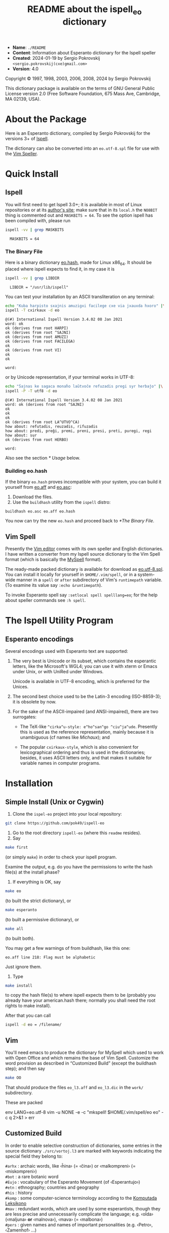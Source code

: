 # -*- org-use-sub-superscripts: nil; org-export-with-sub-superscripts: nil; -*-

#+title: README about the ispell_eo dictionary
#+STYLE: <style> pre { background-color: #191919 } pre { color:#00FF00 } </style>
#+OPTIONS: toc:nil
- *Name*:   ~./README~
- *Content*: Information about Esperanto dictionary for the Ispell speller
- *Created*: 2024-01-19 by Sergio Pokrovskij ~<sergio.pokrovskij(cxe)gmail.com>~
- *Version*: 4.0

Copyright © 1997, 1998, 2003, 2006, 2008, 2024 by Sergio Pokrovskij

This dictionary package is available on the terms of GNU General Public
License version 2.0 (Free Software Foundation, 675 Mass Ave, Cambridge,
MA 02139, USA).

#+TOC: headlines 3

* About the Package
Here is an Esperanto dictionary, compiled by Sergio Pokrovskij for the
versions 3+ of [[https://en.wikipedia.org/wiki/Ispell][Ispell]].

The dictionary can also be converted into an ~eo.utf-8.spl~ file for
use with the [[https://vimdoc.sourceforge.net/htmldoc/spell.html][Vim Speller]].

* Quick Install
** Ispell
You will first need to get Ispell 3.0+; it is available in most of
Linux repositories or at its [[https://www.cs.hmc.edu/~geoff/ispell][author's site]]; make sure that in its
=local.h= the =NO8BIT= thing is commented out and =MASKBITS = 64=. To
see the option ispell has been compiled with, please run

#+begin_src sh :exports both :results output :session
ispell -vv | grep MASKBITS
#+end_src

#+RESULTS:
: 	MASKBITS = 64

*** The Binary File
Here is a binary dictionary [[https://kovro.heliohost.org/eo/tools/ispelleo/eo.hash][eo.hash]], made for Linux x86_64. It should
be placed where ispell expects to find it, in my case it is
#+begin_src sh :exports both :results output :session
ispell -vv | grep LIBDIR
#+end_src

#+RESULTS:
: 	LIBDIR = "/usr/lib/ispell"

You can test your installation by an ASCII transliteration on any
terminal:
#+begin_src sh :exports both :results output :session
echo "Kuba harpisto sxajnis amuzigxi facilege cxe via jxauxda hxoro" |\
ispell -T cxirkaux -d eo
#+end_src

#+RESULTS:
#+begin_example
@(#) International Ispell Version 3.4.02 08 Jan 2021
word: ok
ok (derives from root HARPI)
ok (derives from root ^SAJNI)
ok (derives from root AMUZI)
ok (derives from root FACILEGA)
ok
ok (derives from root VI)
ok
ok

word: 
#+end_example
or by Unicode representation, if your terminal works in UTF-8:
#+begin_src sh :exports both :results output :session
echo "Ŝajnas ke sagaca monaĥo laŭtvoĉe refuzadis pregi syr herbaĵo" |\
ispell -P -T utf8 -d eo
#+end_src

#+RESULTS:
#+begin_example
@(#) International Ispell Version 3.4.02 08 Jan 2021
word: ok (derives from root ^SAJNI)
ok
ok
ok
ok (derives from root LA^UTVO^CA)
how about: refutadis, reuzadis, rifuzadis
how about: predi, preĝi, premi, preni, presi, preti, puregi, regi
how about: sur
ok (derives from root HERBO)

word: 
#+end_example
Also see the section [[* Usage]] below.


*** Building eo.hash
If the binary =eo.hash= proves incompatible with your system, you can
build it yourself from [[https://kovro.heliohost.org/eo/tools/ispelleo/eo.aff][eo.aff]] and [[https://kovro.heliohost.org/eo/tools/ispelleo/eo.asc][eo.asc]]:
1. Download the files.
2. Use the =buildhash= utility from the =ispell= distro:
#+begin_example
buildhash eo.asc eo.aff eo.hash
#+end_example
You now can try the new =eo.hash= and proceed back to [[*The Binary File]].

** Vim Spell
Presently the [[https://en.wikipedia.org/wiki/Vim_(text_editor)][Vim editor]] comes with its own speller and English
dictionaries. I have written a converter from my Ispell source
dictionary to the Vim Spell format (which is basically the [[https://en.wikipedia.org/wiki/MySpell][MySpell]]
format).

The ready-made packed dictionary is available for download as
[[https://kovro.heliohost.org/eo/tools/vim-spell/eo.utf-8.spl][eo.utf-8.spl]]. You can install it locally for yourself in
~$HOME/.vim/spell~, or in a system-wide manner in a =spell= or =after=
subdirectory of Vim's =runtimepath= variable. (To examine its value
say ~:echo &runtimepath~).

To invoke Esperanto spell say ~:setlocal spell spelllang=eo~; for the
help about speller commands see ~:h spell~.


* The Ispell Utility Program
** Esperanto encodings
Several encodings used with Esperanto text are supported:

1. The very best is Unicode or its subset, which contains the esperantic
   letters, like the Microsoft's WGL4; you can use it with xterm or
   Emacs under Unix, or with UniRed under Windows.

   Unicode is available in UTF-8 encoding, which is preferred for the
   Unices.

2. The second best choice used to be the Latin-3 encoding (ISO-8859-3);
   it is obsolete by now.

3. For the sake of the ASCII-impaired (and ANSI-impaired), there are two
   surrogates:

   - The TeX-like =^cirka^u-style: e^ho^san^go ^ciu^ja^ude=. Presently
     this is used as the reference representation, mainly because it is
     unambiguous (cf names like /Michaux/); and

   - The popular =cxirkaux-style=, which is also convenient for
     lexicographical ordering and thus is used in the dictionaries;
     besides, it uses ASCII letters only, and that makes it suitable for
     variable names in computer programs.

* Installation
** Simple Install (Unix or Cygwin)
1. Clone the =ispel-eo= project into your local repository:
#+begin_src sh :exports code
git clone https://github.com/pok49/ispell-eo
#+end_src
2. Go to the root directory =ispell-eo= (where this =readme= resides).
3. Say
#+begin_src sh :exports code
 make first
#+end_src

(or simply =make=) in order to check your ispell program.

Examine the output, e.g. do you have the permissions to write the hash
file(s) at the install phase?

4. If everything is OK, say

#+begin_src sh :exports code
  make eo
#+end_src

(to built the strict dictionary), or

#+begin_src sh
  make esperanto
#+end_src

(to built a permissive dictionary), or

#+begin_src sh
  make all
#+end_src

(to built both).

You may get a few warnings of from buildhash, like this one:

=eo.aff line 218: Flag must be alphabetic=

Just ignore them.

5. Type

#+begin_src sh
make install
#+end_src

to copy the hash file(s) to where ispell expects them to be (probably
you already have your american.hash there; normally you shall need the
root rights to make install).

After that you can call

#+begin_src sh
ispell -d eo = /filename/
#+end_src

** Vim
You'll need emacs to produce the dictionary for MySpell which used to
work with Open Office and which remains the base of Vim
Spell. Customize the word provision as described in “Customized Build”
(except the buildhash step); and then say

#+begin_src sh
make OO
#+end_src

That should produce the files =eo_l3.aff= and =eo_l3.dic= in the =work/=
subdirectory.

These are packed 

env LANG=eo.utf-8 vim -u NONE -e -c "mkspell! $HOME/.vim/spell/eo eo" -c q 2>&1 > err

** Customized Build
In order to enable selective construction of dictionaries, some entries
in the source dictionary =./src/vortoj.l3= are marked with keywords
indicating the special field they belong to:

=#arhx= : archaic words, like ‹ĥina› (= ‹ĉina›) or ‹malkompreni› (= ‹miskompreni›)\\
=#bot=  : a rare botanic word\\
=#Eujo= : vocabulary of the Esperanto Movement (of ‹Esperantujo›)\\
=#etn=  : ethnography; countries and geography\\
=#his=  : history\\
=#komp= : some computer-science terminology according to the [[http://www.esperanto.mv.ru/KompLeks/UTF8/DEFAULT.html][Komputada Leksikono]]\\
=#mav=  : redundant words, which are used by some esperantists, though they are less precise and unnecessarily complicate the language; e.g. ‹olda› (‹maljuna› *or* ‹malnova›), ‹mava› (= ‹malbona›)\\
=#pers= : given names and names of important personalities (e.g. ‹Petro›, ‹Zamenhof› ...)\\
=#pok=  : the words specific to my idiolect\\
=#rar=  : rare words which may coincide with a misspelling of a more frequent word; e.g. ‹ajuna›, ‹komanditi›, ‹liona›\\
=#var=  : variant which I do not use but which is frequent enough (e.g. ‹kemio›, ‹tekniko› opposed to ‹ĥemio› and ‹teĥniko›)

You can ~grep~,

#+begin_src sh
grep '#mav' ./src/vortoj.l3 | less
#+end_src

in order to see if you feel like me about them; you can either remove
all of them from the target dictionary, or remove the =#mav= mark from
those you do use and like; the default setting in the =./Makefile= is

#+begin_example
short_list      =  komp,etn,Eujo,pers,mll
eo_list         =  $(short_list),drv
esperanto_list  =  $(short_list),arhx,mav,rar
#+end_example

Unless included in the custom list (like =eo_list=), a marked word is
considered as a special one and is excluded from the build; the above
custom lists thus specify “positive criteria”. But some words have
several marks (e.g. a word may be “ethnic” and “obsolete” or dangerously
close to a misspelling of a frequent word). Thus a “negative” filtration
is available via the =$(sen)= macro; you can specify it in
=src/Makefile=, or in the command-line:

#+begin_src sh
make eo sen="arhx,rar"
#+end_src

In this way some otherwise eligible words from the =komp= or =etn= or
=mll= categories shall be discarded, if they are also obsolete or rare.

* Building vim spell
This package can now be used to build a vim spell dictionary:
1. Customize the lexical coverage as is described for the ispell
   build.
2. Convert the affix file to the my-spell format used by vim-spell and
   build the ~eo.utf-8.spl~ dictionary.
3. Install it into a directory where =vim= expects to find it.

These steps are done by the ~ispell-eo/Makefile~ in ~ispell-eo/oo~
directory (the name =oo= is a remnant from /Open Office/, which
equally used the MySpell format).

At the step (1) it is advisable to include the entries marked with
~#mav~ and ~#rar~: in vim-spell they will receive the qualifications
=BAD= and =RAR= and as such will be warn about unless you accept them
(in a runtime session).

Before invoking the =Makfile= check its =vim_spl_install_dir=
variable; by default it is set for a local install in your
=$(HOME)/.vim/spell= directory; you may prefer to set it globally for
a system-wide install.

After that say
#+begin_src sh
make vim
make install_vim
#+end_src
(or ~sudo make install_vim~ for a system-wide install).

* Usage
One same Ispell dictionary, e.g. =eo.hash=, can be used with several
input representations, specified in its affix file (e.g. =eo.aff=).
Each such representation is given an identifier in the affix file;
=eo.aff= defines the following representations:
1. =tex= is suited for TeX, and imitates the /dead keys:/
   ~e^ho^san^go ^ciu^ja^de~. It is the representation for which
   ispell-eo was originally designed (in connection with the
   “Komputika Leksikono”), and it remains the basic representation
   used in ispell-eo internally.
2. =cxirkaux= identifies x-style representation, which is the most
   popular ASCIIization of the Esperanto letters; ~ehxosxangxo
   cxiujxauxde~.
3. =latin3= is the straightforward application of ISO 8859-3 (aka
   Latin-3), which gives all the accented esperantic letters their
   canonical form; the apostrophe is represented as the ASCII ='=
   (0x27).
4. =latin3a= is like =latin3=, except that the apostrophe is
   represented by ‹´› (0xB4, spacing acute; see below the section
   [[* Apostrophe]]).
5. In =utf8= the accented letters are coded by 2 bytes each according
   to the UTF-8 encoding; apostrophe is encoded as =’= (U+2019,
   =#xE2 #x80 #x99=, right single quotation mark).

Unlike Aspell or Hunspell, Ispell allows switching among these
representations (via ~-T~ flag: ~-T tex~, or ~-T utf8~ etc, see below)
while using the one same hash file; this is an advantage of Ispell.
OTOH variation in the word provision (e.g. inclusion or exclusion of
the “bad” words) requires compilation of separate hash files (in our
case, =eo.hash= vs =esperanto.hash=); here Hunspell is more flexible,
it makes it possible to retain the bad words and issue warnings about
their use.

Some usage examples below are illustrated with specimen files from the
~ispell-eo/doc~ directory (which in my case is in my local
~$HOME/Git/~ repository). This should give you an idea about where and
what kind of files could be used in a given situation.

** Command line
   :PROPERTIES:
   :CUSTOM_ID: command-line
   :END:
You can use Ispell in a stand-alone mode, as a console program. The
usage depends on the encodings available at your terminal emulator for
representing the Esperanto letters.

*** ASCII terminal
This is available anywhere, you can use the =tex= (TeX) or the
=cxirkaux= representation. In the =tex= representation the word
/cxirkaux/ takes the form ~^cirka^u~; in the latter case the esperantic
accents are expressed with the letter =x=. In order to check a
file with the Ispell dialog editor simply type (without the ~$~ prompt):

#+begin_src sh
ispell -d eo -T cxirkaux $HOME/Git/ispell-eo/doc/ekz.cx
#+end_src

or

#+begin_src
ispell -d eo -T tex $HOME//Git/ispell-eo/doc/ekz.^c
#+end_src

Unfortunately, the Ispell editor is unaware of multibyte characters.

*** Unicode
The modern Linux terminals use the UTF-8 encoding by default, so you
can say there:

#+begin_src sh
ispell -d eo -T utf8 $HOME/Git/ispell-eo/doc/testo.u8
#+end_src

or submit test words in the command  line:

#+begin_src sh :exports both :results output :session
echo "Cxiujxauxda renkontigxo" | ispell -T utf8 -d eo
#+end_src

#+RESULTS:
: @(#) International Ispell Version 3.4.02 08 Jan 2021
: word: ok (derives from root ^JA^UDA)
: ok (derives from root RENKONTI)
:
: word:

(The suggestions are presented in the TeX notation.)

You can also get a list of all misspelled or unknown words from a text:

#+begin_src sh :exports both :results output :session
ispell -d eo -T utf8 -l < $HOME/Git/ispell-eo/doc/Cart.u8
#+end_src

#+RESULTS:
#+begin_example
fruictier
tistaro
cxef
ron
Ejxektive
eslas
atta
Cu
inlencis
jugxaiaj
mailongigis
elkurbigis
sxuitrojn
korekli
Arniko
konjxorme
Tli
#+end_example

(The file =Cart.u8= is produced by OCR of a letter by Th. Cart to Paul
Fruictier, published as a foreword to “Esperanta Sintakso” by the
latter.)

Again, the Ispell editor is available for this case too, and the
esperantic characters are shown as expected; but the non-Latin3
characters aren't made known to the editor, thus they are shown as
mojibake.

*** Latin-3
You may safely skip this section, unless you are interestwed in
history of computing or has to use software which accepts only single-byte
encodings.

The ISO 8859-3 encoding, aka Latin-3, is now rarely used; yet it is for
such a single-byte encoding that Ispell has been developed. Presently a
Latin-3 terminal is not readily available; one could install ~xterm~ and
its ~luit~ package; and then either launch =xterm= in Latin-3:
#+begin_src sh
xterm -en 'ISO 8859-3' &
#+end_src

or open a subsession with the =luit= filter:

#+begin_src sh :exports both :results output :session
luit -encoding 'ISO 8859-3'
echo eĥoŝanĝo | od -c
#+end_src

#+RESULTS:
: 0000000   e 304 245   o 305 235   a   n 304 235   o  \n
: 0000014

(the =echo|od= commands are added as a proof that the non-ASCII letters
are encoded in Latin-3).

In this environment the dialog Ispell Editor shall work as expected:
#+begin_src sh
ispell -d eo -T latin3 $HOME/Git/ispell-eo/doc/testo.l3
#+end_src
(the file =testo.l3= is written in the Latin-3 encoding).

In order to get a list of all misspelled or unknown words from a text in
the Latin-3 encoding you could say (in Linux):

#+begin_src sh
export LC_ALL=eo_XX.ISO-8859-3
ispell -d esperanto -T .l3 -l < FILENAME | sort -u
#+end_src

# Some more comments are in =legu-min.l3= (in esperanto).

** Emacs
Normally I use Ispell in an Emacs session. Emacs is distributed with
the =ispell.el= package, which provides an interface with the ispell
processes. This package includes, among others, specifications for
interactions with the permissive =esperanto= dictionary in two
representations: =latin3= and =tex=; in ispell.el they are named resp.
=esperanto= and =esperanto-tex=.

Don't be affraid of the name =latin3=: your text may be (and normally
is) in Unicode; the program seamlessly converts your UTF-8 words to
Latin-3 and back, using Latin-3 behind the scenes, so that you never notice
it. (The only exception is the limitation of the repertoire of the
characters available for word representation: e.g. you cannot use the curly
apostrophe, which is absent from Latin-3, and thus cannot be passed to
ispell).

As mentioned earlier, the Esperantic Ispell dictionaries can accept the
UTF-8 input; alas, for some bugs in =ispell.el= conversions from the
integer Unicode numbers to multibyte UTF-8 and back “may result in the
evil /misalignment error/”; the interaction with 1-byte codes (e.g.
Latin-3) is more stable. 

In my practical work I prefer the stricter =eo.hash= dictionary (and
the x-style ASCIIization); both are made available via the
=./emacs/ispell-ini.el= customization included in this distribution.
You may copy it into your =site-lisp= (or somewhere else on your emacs
=load-path=), and put this into your =.emacs=:

#+begin_src elisp
  (load "ispell-ini.el")
#+end_src

* Apostrophes

In English, the apostrophes appear either inside a word, like in
/isn't/ (and this case is addressed by the =boundarychars=
specification), or after a well-formed word, like in /for goodness'
sake/ (where the exclusion of the apostrophe does not raise a false
error report). Confusions with quotes are infrequent, though possible:

#+begin_src sh :exports both :results output :session
echo "'Tis the season to be jolly!" | ispell | head -2
#+end_src

#+RESULTS:
: @(#) International Ispell Version 3.4.02 08 Jan 2021
: word: how about: Dis, His, Is, Its, Otis, Pis, Sis, T's, TAs, This, Ti, Ti's, Tia, Tic, Tics, Tie, Ties, Tim, Tims, Tin, Tins, Tip, Tips, Tit, Tits, Ti s, Ti-s, Ts, TVs, T is, T-is, Vis

In Esperanto apostrophes appear mainly as the last of the word's
characters, i.e. in a most error-prone position:
: en nova form' eksonis nova kant'

Actually fine typography requires a curly apostrophe, and U+02BC would
be the most correct choice. Unfortunately the impact of the English
tradition, as presented in the above quotation, imposes the use of
U+2019 (e.g. great many fonts which follow the Microsoft's WGL4 standard
have U+2019 and lack U+02BC).

Thus the Vim Spell version of this dictionary uses U+2019 to represent
apostrophe.

Alas, this is impossible with Latin-3 or any other single-byte
encoding. As a workaround, alongside the traditional =latin3=
representation, which uses the ASCII apostrophe, there is the
=latin3a= representation, in which the ASCII apostrophe is ignored
(and available for any non-lexical usage); the Esperantic /letter
apostrophe/ is represented by ‹´› (/spacing acute,/, #xB4). 

In a normal piece of Esperantic prose apostrophes are very rare; so
spellcheck of such a piece using =latin3a= is easy, even in presence
of extra-lingual apostrophes (like in Wikipedia sources). 

OTOH, in poetry or in email correspondence one can use the ASCII
apostrophe and spellcheck with =latin3=, as usual.

In both cases, in order to prepare a typographical-quality text the
surrogate apostrophes (either ‹'› or ‹´›) should be replaced with
U+2019 or U+02BC.

#  LocalWords:  multibyte Fruictier Esperanta eo xB Komputika BC WGL
#  LocalWords:  Leksikono
